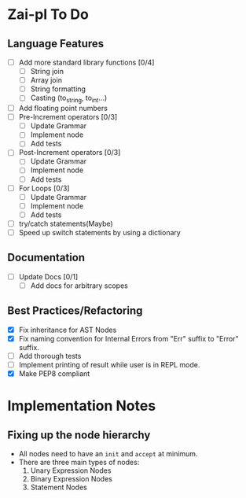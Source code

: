 * Zai-pl To Do
** Language Features
- [ ] Add more standard library functions [0/4]
  + [ ] String join
  + [ ] Array join
  + [ ] String formatting
  + [ ] Casting (to_string, to_int...)
- [ ] Add floating point numbers
- [ ] Pre-Increment operators [0/3]
  + [ ] Update Grammar
  + [ ] Implement node
  + [ ] Add tests
- [ ] Post-Increment operators [0/3]
  + [ ] Update Grammar
  + [ ] Implement node
  + [ ] Add tests
- [ ] For Loops [0/3]
  + [ ] Update Grammar
  + [ ] Implement node
  + [ ] Add tests
- [ ] try/catch statements(Maybe)
- [ ] Speed up switch statements by using a dictionary
** Documentation
- [ ] Update Docs [0/1]
  + [ ] Add docs for arbitrary scopes
** Best Practices/Refactoring
- [X] Fix inheritance for AST Nodes
- [X] Fix naming convention for Internal Errors from "Err" suffix to "Error" suffix.
- [ ] Add thorough tests
- [ ] Implement printing of result while user is in REPL mode.
- [X] Make PEP8 compliant
* Implementation Notes
** Fixing up the node hierarchy
- All nodes need to have an ~init~ and ~accept~ at minimum.
- There are three main types of nodes:
  1. Unary Expression Nodes
  2. Binary Expression Nodes
  3. Statement Nodes
